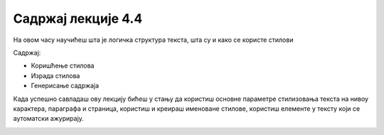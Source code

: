 Садржај лекције 4.4
===================
На овом часу научићеш шта је логичка структура текста, шта су и како се користе стилови 


Садржај:

- Коришћење стилова

- Израда стилова

- Генерисање садржаја


Када успешно савладаш ову лекцију бићеш у стању да користиш основне параметре стилизовања текста на нивоу карактера, параграфа и страница, користиш и креираш именоване стилове, користиш елементе у тексту који се аутоматски ажурирају.



.. image:: ../../_images/w4_undraw_font_kwpk.png
   :width: 300px   
   :align: center




